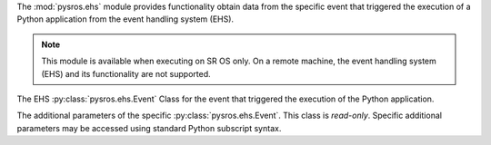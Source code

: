 
The :mod:`pysros.ehs` module provides functionality obtain data from the
specific event that triggered the execution of a Python application from
the event handling system (EHS).

.. Reviewed by PLM 20220118
.. Reviewed by TechComms 20220124

.. note:: This module is available when executing on SR OS only. On a remote
          machine, the event handling system (EHS) and its functionality
          are not supported.

.. Reviewed by PLM 20220117
.. Reviewed by TechComms 20220124

.. py:function:: pysros.ehs.get_event

   The EHS event that triggered the execution of the Python application.

   :return: The Event object or None.
   :rtype: :py:class:`pysros.ehs.Event` or ``None``

   .. Reviewed by PLM 20220118
   .. Reviewed by TechComms 20220124

.. class:: pysros.ehs.Event

   The EHS :py:class:`pysros.ehs.Event` Class for the event that triggered the execution of the
   Python application.

   .. py:attribute:: name

      The name of the event.

      :type: str

      .. Reviewed by PLM 20220930
      .. Reviewed by TechComms 20221005

   .. py:attribute:: appid

      The name of the application that generated the event.

      :type: str

      .. Reviewed by PLM 20220118
      .. Reviewed by TechComms 20220124

   .. py:attribute:: eventid

      The event ID number of the application.

      :type: int

      .. Reviewed by PLM 20220118
      .. Reviewed by TechComms 20220124

   .. py:attribute:: severity

      The severity level of the event.

      :type: str

      .. Reviewed by PLM 20220118
      .. Reviewed by TechComms 20220124

   .. py:attribute:: sequence

      The sequence number of the event in the syslog collector.

      :type: int
      :raises ValueError: for negative values.

      .. Reviewed by PLM 20220930
      .. Reviewed by TechComms 20221005

   .. py:attribute:: subject

      The subject or affected object of the event.

      :type: str

      .. Reviewed by PLM 20220118
      .. Reviewed by TechComms 20220124

   .. py:attribute:: router_name

      The name of the SR OS router-instance (For example, ``Base``) in which this
      event was triggered.

      :type: str

      .. Reviewed by PLM 20220930
      .. Reviewed by TechComms 20221005

   .. py:attribute:: gentime

      The time, in ISO 8601 format, that the event was generated.

      :type: str

     .. Reviewed by PLM 20220118
     .. Reviewed by TechComms 20220124

   .. py:attribute:: timestamp

      The timestamp, in seconds, that the event was generated.

      :type: float

      .. Reviewed by PLM 20220118
      .. Reviewed by TechComms 20220124

   .. py:attribute:: text

      The event specific body, formatted as a string.  By default, this
      is generated from the :py:attr:`eventparameters`.

      :type: str

   .. py:attribute:: eventparameters

      The additional parameters specific to the event that caused the
      Python application to execute.

      :type: :py:class:`pysros.ehs.EventParams`

      .. Reviewed by PLM 20220930
      .. Reviewed by TechComms 20221005

   .. py:method:: format_msg

      Return a string representation of the SR OS formatted log message.

      :return: SR OS formatted log message.
      :rtype: str

      .. Reviewed by PLM 20220118
      .. Reviewed by TechComms 20220124

.. class:: EventParams

   The additional parameters of the specific :py:class:`pysros.ehs.Event`.
   This class is *read-only*.  Specific additional parameters may be
   accessed using standard Python subscript syntax.

   .. Reviewed by PLM 20220118
   .. Reviewed by TechComms 20220124

   .. py:method:: keys

      Obtain the additional parameters names.

      :return: Additional parameters names for the Event.
      :rtype: tuple(str)

      .. Reviewed by PLM 20220118
      .. Reviewed by TechComms 20220124

   .. describe:: params[key]

      Return the value of the parameter *key*. If the parameter does not exist,
      a :exc:`KeyError` is raised.

      .. Reviewed by PLM 20220930
      .. Reviewed by TechComms 20221005

